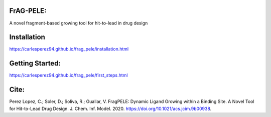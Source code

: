 FrAG-PELE: 
===========

A novel fragment-based growing tool for hit-to-lead in drug design

.. image:: docs/_images/movie_growing_phenyl.gif
    :height: 100px
    :width: 200 px
    :scale: 100%
    :align: center

Installation
=============

https://carlesperez94.github.io/frag_pele/installation.html

Getting Started:
=================

https://carlesperez94.github.io/frag_pele/first_steps.html

Cite:
=====
Perez Lopez, C.; Soler, D.; Soliva, R.; Guallar, V. FragPELE: Dynamic Ligand Growing within a Binding Site. A Novel Tool for Hit-to-Lead Drug Design. J. Chem. Inf. Model. 2020. https://doi.org/10.1021/acs.jcim.9b00938.
